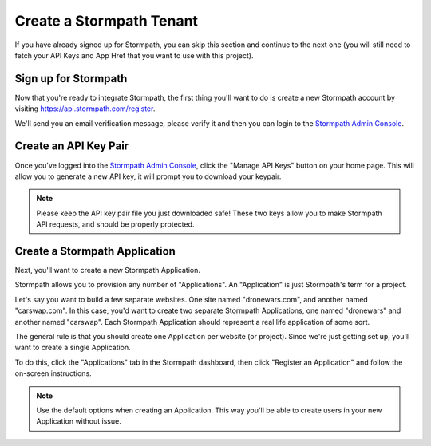 .. _create_tenant:

Create a Stormpath Tenant
==============================

If you have already signed up for Stormpath, you can skip this section and continue
to the next one (you will still need to fetch your API Keys and App Href that you
want to use with this project).

Sign up for Stormpath
---------------------

Now that you're ready to integrate Stormpath, the first thing you'll want to do is
create a new Stormpath account by visiting https://api.stormpath.com/register.

We'll send you an email verification message, please verify it and then you can
login to the `Stormpath Admin Console`_.

Create an API Key Pair
----------------------

Once you've logged into the `Stormpath Admin Console`_, click the "Manage API Keys" button on your home page.
This will allow you to generate a new API key, it will prompt you to download your keypair.

.. note::
    Please keep the API key pair file you just downloaded safe!  These two keys
    allow you to make Stormpath API requests, and should be properly protected.

.. _Stormpath Admin Console: https://api.stormpath.com/login

Create a Stormpath Application
------------------------------

Next, you'll want to create a new Stormpath Application.

Stormpath allows you to provision any number of "Applications".  An "Application" is just Stormpath's term for a project.

Let's say you want to build a few separate websites.  One site named
"dronewars.com", and another named "carswap.com".  In this case, you'd want to
create two separate Stormpath Applications, one named "dronewars" and another
named "carswap".  Each Stormpath Application should represent a real life
application of some sort.

The general rule is that you should create one Application per website (or
project).  Since we're just getting set up, you'll want to create a single
Application.

To do this, click the "Applications" tab in the Stormpath dashboard, then click
"Register an Application" and follow the on-screen instructions.

.. note::
    Use the default options when creating an Application. This way you'll be
    able to create users in your new Application without issue.
